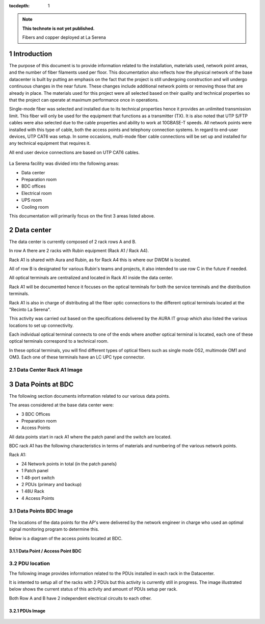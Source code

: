 ..

:tocdepth: 1

.. sectnum::

.. note::

   **This technote is not yet published.**

   Fibers and copper deployed at La Serena


Introduction
=============

The purpose of this document is to provide information related to the installation, materials used, network point areas, and the number of fiber filaments used per floor. This documentation also reflects how the physical network of the base datacenter is built by putting an emphasis on the fact that the project is still undergoing construction and will undergo continuous changes in the near future. These changes include additional network points or removing those that are already in place. The materials used for this project were all selected based on their quality and technical properties so that the project can operate at maximum performance once in operations. 

Single-mode fiber was selected and installed due to its technical properties hence it provides an unlimited transmission limit. This fiber will only be used for the equipment that functions as a transmitter (TX). It is also noted that UTP S/FTP cables were also selected due to the cable properties and ability to work at 10GBASE-T speeds. All network points were installed with this type of cable, both the access points and telephony connection systems. In regard to end-user devices, UTP CAT6 was setup. In some occasions, multi-mode fiber cable connections will be set up and installed for any technical equipment that requires it.


All end user device connections are based on UTP CAT6 cables. 




.. figure:: /_static/tabla.PNG
    :name: tabla
            :width: 700 px


La Serena facility was divided into the following areas:

- Data center
- Preparation room
- BDC offices
- Electrical room
- UPS room
- Cooling room

This documentation will primarily focus on the first 3 areas listed above.


Data center
===========

The data center is currently composed of 2 rack rows A and B.

In row A there are  2 racks with Rubin equipment (Rack A1 / Rack A4).

Rack A1 is shared with Aura and Rubin, as for Rack A4 this is where our DWDM is located.

All of row B is designated for various Rubin's teams and projects, it also intended to use row C in the future if needed.

All optical terminals are centralized and located in Rack A1 inside the data center.

Rack A1 will be documented hence it focuses on the optical terminals for both the service terminals and the distribution terminals.

Rack A1 is also in charge of distributing all the fiber optic connections to the different optical terminals located at the "Recinto La Serena".

This activity was carried out based on the specifications delivered by the AURA IT group which also listed the various locations to set up connectivity.

Each individual optical terminal connects to one of the ends where another optical terminal is located, each one of these optical terminals correspond to a technical room.

In these optical terminals, you will find different types of optical fibers such as single mode OS2, multimode OM1 and OM3. Each one of these terminals have an LC UPC type connector.


Data Center Rack A1 Image
---------------------------

.. figure:: /_static/racka1.PNG
    :name: racka1
            :width: 700 px




Data Points at BDC
===================


The following section documents information related to our various data points.

The areas considered at the base data center were:

- 3 BDC Offices
- Preparation room
- Access Points


All data points start in rack A1 where the patch panel and the switch are located.

BDC rack A1 has the following characteristics in terms of materials and numbering of the various network points.

Rack A1:

- 24 Network points in total (in the patch panels}
- 1 Patch panel
- 1 48-port switch
- 2 PDUs (primary and backup)
- 1 48U Rack
- 4 Access Points



Data Points BDC Image
--------------------------------

.. figure:: /_static/datacenter.PNG
    :name: datacenter
            :width: 700 px





The locations of the data points for the AP's were delivered by the network engineer in charge  who used an optimal signal monitoring program to determine this. 

Below is a diagram of the access points located at BDC.



Data Point / Access Point BDC
^^^^^^^^^^^^^^^^^^^^^^^^^^

.. figure:: /_static/aps.PNG
    :name: aps
            :width: 700 px




PDU location
---------------


The following image provides information related to the PDUs installed in each rack in the Datacenter.

It is intented to setup all of the racks with 2 PDUs but this activity is currently still in progress. The image illustrated below shows the current status of this activity and amount of PDUs setup per rack. 

Both Row A and B have 2 independent electrical circuits to each other.



PDUs Image
^^^^^^^^^^^^

.. figure:: /_static/pdu.PNG
    :name: pdu
            :width: 700 px















.. Do not include the document title (it's automatically added from metadata.yaml).

.. .. rubric:: References

.. Make in-text citations with: :cite:`bibkey`.

.. .. bibliography:: local.bib lsstbib/books.bib lsstbib/lsst.bib lsstbib/lsst-dm.bib lsstbib/refs.bib lsstbib/refs_ads.bib
..    :style: lsst_aa
